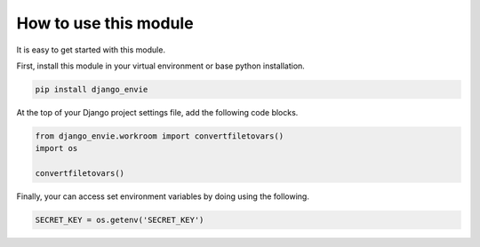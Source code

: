 How to use this module
======================

It is easy to get started with this module.

First, install this module in your virtual environment or base python installation.

.. code-block:: none
    
    pip install django_envie


At the top of your Django project settings file, add the following code blocks.


.. code-block:: python

    from django_envie.workroom import convertfiletovars()
    import os

    convertfiletovars()


Finally, your can access set environment variables by doing using the following.

.. code-block:: python

    SECRET_KEY = os.getenv('SECRET_KEY')

